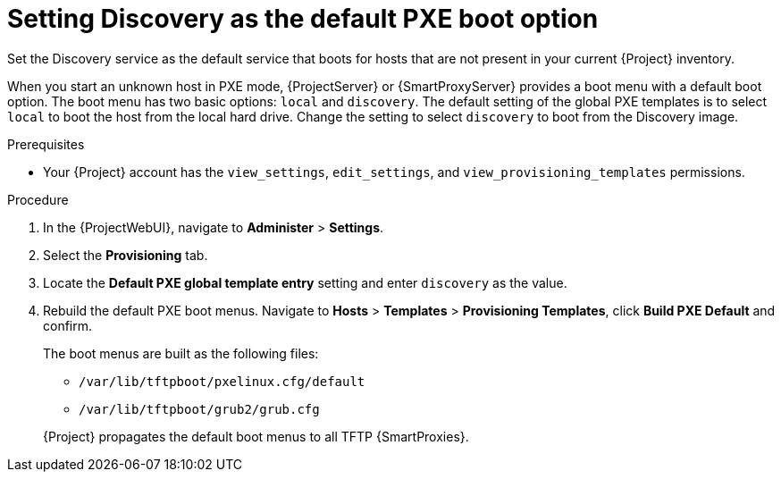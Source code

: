 [id="setting-discovery-as-the-default-PXE-boot-option_{context}"]
= Setting Discovery as the default PXE boot option

Set the Discovery service as the default service that boots for hosts that are not present in your current {Project} inventory.

When you start an unknown host in PXE mode, {ProjectServer} or {SmartProxyServer} provides a boot menu with a default boot option.
The boot menu has two basic options: `local` and `discovery`.
The default setting of the global PXE templates is to select `local` to boot the host from the local hard drive.
Change the setting to select `discovery` to boot from the Discovery image.

.Prerequisites
* Your {Project} account has the `view_settings`, `edit_settings`, and `view_provisioning_templates` permissions.

.Procedure
. In the {ProjectWebUI}, navigate to *Administer* > *Settings*.
. Select the *Provisioning* tab.
. Locate the *Default PXE global template entry* setting and enter `discovery` as the value.
. Rebuild the default PXE boot menus.
Navigate to *Hosts* > *Templates* > *Provisioning Templates*, click *Build PXE Default* and confirm.
+
The boot menus are built as the following files:

** `/var/lib/tftpboot/pxelinux.cfg/default`
** `/var/lib/tftpboot/grub2/grub.cfg`

+
{Project} propagates the default boot menus to all TFTP {SmartProxies}.
